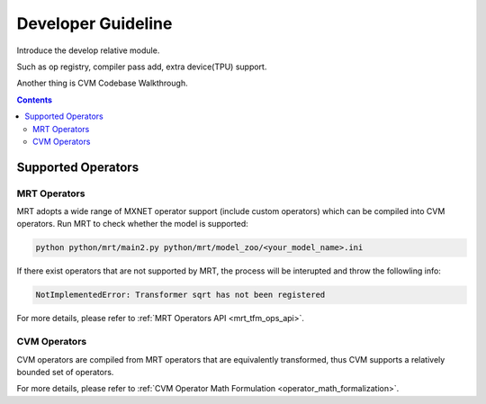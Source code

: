 
*******************
Developer Guideline
*******************

Introduce the develop relative module.

Such as op registry, compiler pass add, extra device(TPU) support.

Another thing is CVM Codebase Walkthrough.

.. contents::

.. _dev_guide:

Supported Operators
===================

MRT Operators
-------------

MRT adopts a wide range of MXNET operator support (include custom operators) which can be compiled into CVM operators. Run MRT to check whether the model is supported:

.. code-block:: bash

  python python/mrt/main2.py python/mrt/model_zoo/<your_model_name>.ini

If there exist operators that are not supported by MRT, the process will be interupted and throw the followling info:

.. code-block:: bash

  NotImplementedError: Transformer sqrt has not been registered

For more details, please refer to :ref:`MRT Operators API <mrt_tfm_ops_api>`.


CVM Operators
-------------

CVM operators are compiled from MRT operators that are equivalently transformed, thus CVM supports a relatively bounded set of operators.

For more details, please refer to :ref:`CVM Operator Math Formulation <operator_math_formalization>`.
